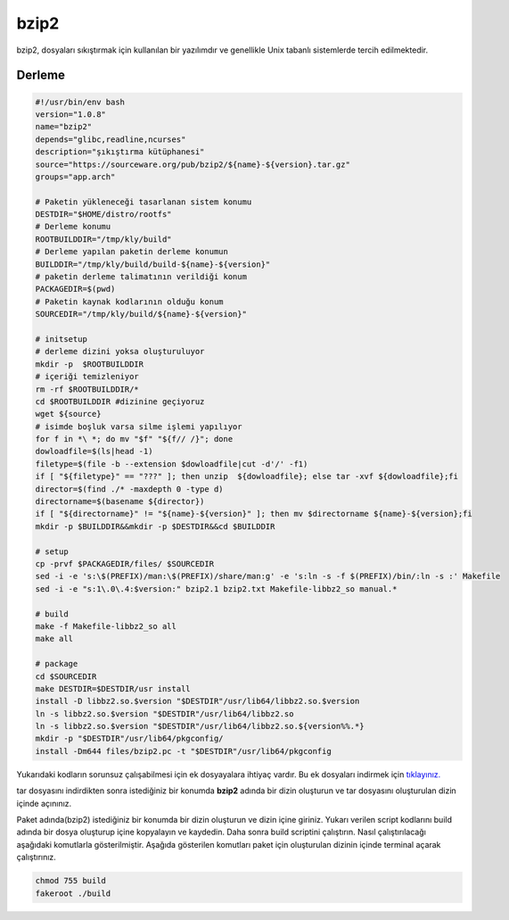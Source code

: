 bzip2
+++++

bzip2, dosyaları sıkıştırmak için kullanılan bir yazılımdır ve genellikle Unix tabanlı sistemlerde tercih edilmektedir.

Derleme
--------

.. code-block:: shell
	
	#!/usr/bin/env bash
	version="1.0.8"
	name="bzip2"
	depends="glibc,readline,ncurses"
	description="şıkıştırma kütüphanesi"
	source="https://sourceware.org/pub/bzip2/${name}-${version}.tar.gz"
	groups="app.arch"
		
	# Paketin yükleneceği tasarlanan sistem konumu
	DESTDIR="$HOME/distro/rootfs"
	# Derleme konumu
	ROOTBUILDDIR="/tmp/kly/build"
	# Derleme yapılan paketin derleme konumun
	BUILDDIR="/tmp/kly/build/build-${name}-${version}" 
	# paketin derleme talimatının verildiği konum
	PACKAGEDIR=$(pwd) 
	# Paketin kaynak kodlarının olduğu konum
	SOURCEDIR="/tmp/kly/build/${name}-${version}" 

	# initsetup
	# derleme dizini yoksa oluşturuluyor
	mkdir -p  $ROOTBUILDDIR
	# içeriği temizleniyor
	rm -rf $ROOTBUILDDIR/* 
	cd $ROOTBUILDDIR #dizinine geçiyoruz
	wget ${source}
	# isimde boşluk varsa silme işlemi yapılıyor
	for f in *\ *; do mv "$f" "${f// /}"; done 
	dowloadfile=$(ls|head -1)
	filetype=$(file -b --extension $dowloadfile|cut -d'/' -f1)
	if [ "${filetype}" == "???" ]; then unzip  ${dowloadfile}; else tar -xvf ${dowloadfile};fi
	director=$(find ./* -maxdepth 0 -type d)
	directorname=$(basename ${director})
	if [ "${directorname}" != "${name}-${version}" ]; then mv $directorname ${name}-${version};fi
	mkdir -p $BUILDDIR&&mkdir -p $DESTDIR&&cd $BUILDDIR
	
	# setup
	cp -prvf $PACKAGEDIR/files/ $SOURCEDIR
	sed -i -e 's:\$(PREFIX)/man:\$(PREFIX)/share/man:g' -e 's:ln -s -f $(PREFIX)/bin/:ln -s :' Makefile
	sed -i -e "s:1\.0\.4:$version:" bzip2.1 bzip2.txt Makefile-libbz2_so manual.*
	
	# build 
	make -f Makefile-libbz2_so all
	make all
	
	# package
	cd $SOURCEDIR
	make DESTDIR=$DESTDIR/usr install
	install -D libbz2.so.$version "$DESTDIR"/usr/lib64/libbz2.so.$version
	ln -s libbz2.so.$version "$DESTDIR"/usr/lib64/libbz2.so
	ln -s libbz2.so.$version "$DESTDIR"/usr/lib64/libbz2.so.${version%%.*}
	mkdir -p "$DESTDIR"/usr/lib64/pkgconfig/
	install -Dm644 files/bzip2.pc -t "$DESTDIR"/usr/lib64/pkgconfig

Yukarıdaki kodların sorunsuz çalışabilmesi için ek dosyayalara ihtiyaç vardır. Bu ek dosyaları indirmek için `tıklayınız. <https://kendilinuxunuyap.github.io/_static/files/bzip2/files.tar>`_

tar dosyasını indirdikten sonra istediğiniz bir konumda **bzip2** adında bir dizin oluşturun ve tar dosyasını oluşturulan dizin içinde açınınız.

Paket adında(bzip2) istediğiniz bir konumda bir dizin oluşturun ve dizin içine giriniz. Yukarı verilen script kodlarını build adında bir dosya oluşturup içine kopyalayın ve kaydedin. Daha sonra build scriptini çalıştırın. Nasıl çalıştırılacağı aşağıdaki komutlarla gösterilmiştir. Aşağıda gösterilen komutları paket için oluşturulan dizinin içinde terminal açarak çalıştırınız.


.. code-block:: shell
	
	chmod 755 build
	fakeroot ./build
  
.. raw:: pdf

   PageBreak




